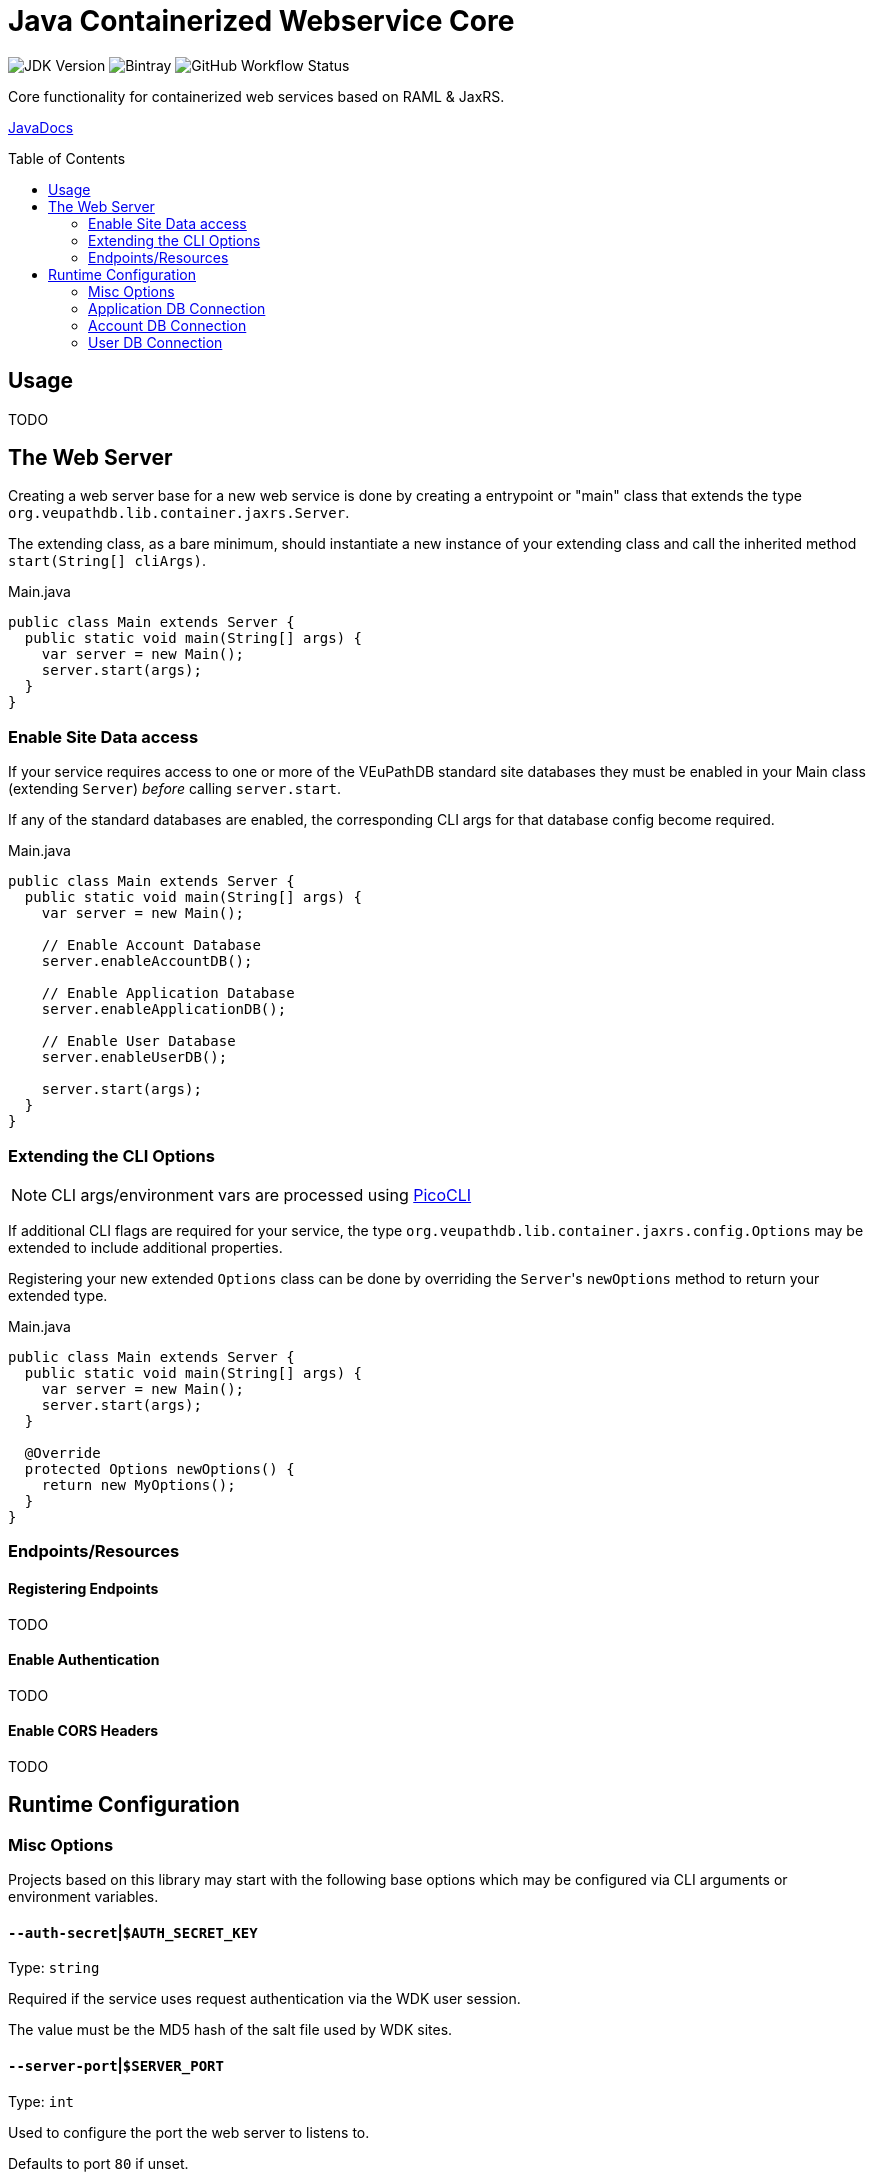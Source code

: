 = Java Containerized Webservice Core
:toc: preamble

image:https://img.shields.io/badge/jdk-15-blueviolet[JDK Version]
image:https://img.shields.io/bintray/v/veupathdb/maven/lib-jaxrs-container-core[Bintray]
image:https://img.shields.io/github/workflow/status/veupathdb/lib-jaxrs-container-core/Build[GitHub Workflow Status]

Core functionality for containerized web services based on RAML & JaxRS.

https://veupathdb.github.io/lib-jaxrs-container-core/javadoc/[JavaDocs]

== Usage

TODO

== The Web Server

Creating a web server base for a new web service is done by creating a
entrypoint or "main" class that extends the type
`org.veupathdb.lib.container.jaxrs.Server`.

The extending class, as a bare minimum, should instantiate a new instance of
your extending class and call the inherited method `start(String[] cliArgs)`.

.Main.java
[source, java]
----
public class Main extends Server {
  public static void main(String[] args) {
    var server = new Main();
    server.start(args);
  }
}
----

=== Enable Site Data access

If your service requires access to one or more of the VEuPathDB standard site
databases they must be enabled in your Main class (extending `Server`) _before_
calling `server.start`.

If any of the standard databases are enabled, the corresponding CLI args for
that database config become required.

.Main.java
[source, java]
----
public class Main extends Server {
  public static void main(String[] args) {
    var server = new Main();

    // Enable Account Database
    server.enableAccountDB();

    // Enable Application Database
    server.enableApplicationDB();

    // Enable User Database
    server.enableUserDB();

    server.start(args);
  }
}
----

=== Extending the CLI Options

NOTE: CLI args/environment vars are processed using https://picocli.info/[PicoCLI]

If additional CLI flags are required for your service, the type
`org.veupathdb.lib.container.jaxrs.config.Options` may be extended to include
additional properties.

Registering your new extended `Options` class can be done by overriding the
`Server`{apos}s `newOptions` method to return your extended type.

.Main.java
[source, java]
----
public class Main extends Server {
  public static void main(String[] args) {
    var server = new Main();
    server.start(args);
  }

  @Override
  protected Options newOptions() {
    return new MyOptions();
  }
}
----


=== Endpoints/Resources

==== Registering Endpoints

TODO

==== Enable Authentication

TODO

==== Enable CORS Headers

TODO

== Runtime Configuration

=== Misc Options

Projects based on this library may start with the following base options which
may be configured via CLI arguments or environment variables.

==== `--auth-secret`|`$AUTH_SECRET_KEY`

Type: `string`

Required if the service uses request authentication via the WDK user session.

The value must be the MD5 hash of the salt file used by WDK sites.

==== `--server-port`|`$SERVER_PORT`

Type: `int`

Used to configure the port the web server to listens to.

Defaults to port `80` if unset.

==== `--ldap-server`|`$LDAP_SERVER`

Type: `string`

Defines the LDAP server(s) that are used to look up Oracle connection details.

Required if the web service connects to Oracle database(s) using a TNS Name
rather than individual connection details.

Individual values must be formatted as `<host.addr>:<port>`, for example
`ldap.mysite.org:123`.

Multiple servers may be specified using a comma to separate them:
`ldap1.mysite.org:123,ldap2.mysite.org:123`

==== `--oracle-base-dn`|`$ORACLE_BASE_DN`

Type: `string`

The base context in which Oracle database TNS Names will be resolved.

Required if the web service connects to Oracle database(s) using a TNS Name
rather than individual connection details.

.Example DN
----
cn=OracleContext,cn=MyTnsName,dc=Some,dc=Domain,dc=Component
----

=== Application DB Connection

==== Standard Options

These options apply to both LDAP and non-LDAP connection types.

===== `--app-db-user`|`$APP_DB_USER`

Type: `string`

Sets the connection username for the application DB that this web service will
connect to.

===== `--app-db-pass`|`$APP_DB_PASS`

Type: `string`

Sets the connection password for the application DB that this web service will

===== `--app-db-pool-size`|`$APP_DB_POOL_SIZE`

Type: `int`

Sets the connection pool size for the application DB that this web service will
connect to.

Defaults to `20`

==== Connecting with LDAP

===== `--app-db-ora`|`$APP_DB_TNS_NAME`

Type: `string`

Sets the TNS Name to use when connecting to an application DB instance.

Using this value forces the platform type `ORACLE`.

If this value is used, the following raw connection info CLI args/env vars will
be ignored:

* `--app-db-host`|`$APP_DB_HOST`
* `--app-db-name`|`$APP_DB_NAME`
* `--app-db-port`|`$APP_DB_PORT`
* `--app-db-platform`|`$APP_DB_PLATFORM`

Additionally, if this value is used, the following CLI args/env vars will be
required:

* `--ldap-server`|`$LDAP_SERVER`
* `--oracle-base-dn`|`$ORACLE_BASE_DN`

==== Connecting with Raw Details

===== `--app-db-host`|`$APP_DB_HOST`

Type: `string`

Sets the host name for the application DB that this web service will connect to.

===== `--app-db-name`|`$APP_DB_NAME`

Type: `string`

Sets the net/db name for the application DB that this web service will connect to.  For Oracle, this should be the Service Name (not SID).

===== `--app-db-port`|`$APP_DB_PORT`

Type: `int`

Sets the host port for the application DB that this web service will connect to.

===== `--app-db-platform`|`$APP_DB_PLATFORM`

Type: `enum`
Values::
* `ORACLE`
* `POSTGRESQL`

Sets whether this web service will connect to an `ORACLE` or `POSTGRESQL`
application database.

Defaults to `ORACLE`

=== Account DB Connection

==== Standard Options

These options apply to both LDAP and non-LDAP connection types.

===== `--acct-db-user`|`$ACCT_DB_USER`

Type: `string`

Sets the connection username for the account DB that this web service will
connect to.

===== `--acct-db-pass`|`$ACCT_DB_PASS`

Type: `string`

Sets the connection password for the account DB that this web service will
connect to.

===== `--acct-db-pool-size`|`$ACCT_DB_POOL_SIZE`

Type: `int`

Sets the connection pool size for the account DB that this web service will
connect to.

Defaults to `20`

==== Connecting with LDAP

===== `--acct-db-ora`|`$ACCT_DB_TNS_NAME`

Type: `string`

Sets the TNS Name to use when connecting to an account DB instance.

Using this value forces the platform type `ORACLE`.

If this value is used, the following raw connection info CLI args/env vars will
be ignored:

* `--acct-db-host`|`$ACCT_DB_HOST`
* `--acct-db-name`|`$ACCT_DB_NAME`
* `--acct-db-port`|`$ACCT_DB_PORT`
* `--acct-db-platform`|`$ACCT_DB_PLATFORM`

Additionally, if this value is used, the following CLI args/env vars will be
required:

* `--ldap-server`|`$LDAP_SERVER`
* `--oracle-base-dn`|`$ORACLE_BASE_DN`

==== Connecting with Raw Details

===== `--acct-db-host`|`$ACCT_DB_HOST`

Type: `string`

Sets the host name for the account DB that this web service will connect to.

===== `--acct-db-name`|`$ACCT_DB_NAME`

Type: `string`

Sets the net/db name for the account DB that this web service will connect to.  For Oracle, this should be the Service Name (not SID).

===== `--acct-db-port`|`$ACCT_DB_PORT`

Type: `int`

Sets the host port for the account DB that this web service will connect to.

===== `--acct-db-platform`|`$ACCT_DB_PLATFORM`

Type: `enum`
Values::
* `ORACLE`
* `POSTGRESQL`

Sets whether this web service will connect to an `ORACLE` or `POSTGRESQL`
account database.

Defaults to `ORACLE`

=== User DB Connection

==== Standard Options

These options apply to both LDAP and non-LDAP connection types.

===== `--user-db-user`|`$USER_DB_USER`

Type: `string`

Sets the connection username for the user DB that this web service will
connect to.

===== `--user-db-pass`|`$USER_DB_PASS`

Type: `string`

Sets the connection password for the user DB that this web service will
connect to.

===== `--user-db-pool-size`|`$USER_DB_POOL_SIZE`

Type: `int`

Sets the connection pool size for the user DB that this web service will
connect to.

Defaults to `20`

==== Connecting with LDAP

===== `--user-db-ora`|`$USER_DB_TNS_NAME`

Type: `string`

Sets the TNS Name to use when connecting to an user DB instance.

Using this value forces the platform type `ORACLE`.

If this value is used, the following raw connection info CLI args/env vars will
be ignored:

* `--user-db-host`|`$USER_DB_HOST`
* `--user-db-name`|`$USER_DB_NAME`
* `--user-db-port`|`$USER_DB_PORT`
* `--user-db-platform`|`$USER_DB_PLATFORM`

Additionally, if this value is used, the following CLI args/env vars will be
required:

* `--ldap-server`|`$LDAP_SERVER`
* `--oracle-base-dn`|`$ORACLE_BASE_DN`

==== Connecting with Raw Details

===== `--user-db-host`|`$USER_DB_HOST`

Type: `string`

Sets the host name for the user DB that this web service will connect to.

===== `--user-db-name`|`$USER_DB_NAME`

Type: `string`

Sets the net/db name for the user DB that this web service will connect to.  For Oracle, this should be the Service Name (not SID).

===== `--user-db-port`|`$USER_DB_PORT`

Type: `int`

Sets the host port for the user DB that this web service will connect to.

===== `--user-db-platform`|`$USER_DB_PLATFORM`

Type: `enum`
Values::
* `ORACLE`
* `POSTGRESQL`

Sets whether this web service will connect to an `ORACLE` or `POSTGRESQL`
user database.

Defaults to `ORACLE`
